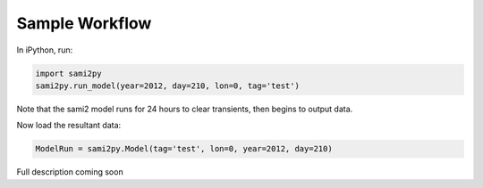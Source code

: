 Sample Workflow
===============

In iPython, run:

.. code:: python

  import sami2py
  sami2py.run_model(year=2012, day=210, lon=0, tag='test')

Note that the sami2 model runs for 24 hours to clear transients, then begins to output data.

Now load the resultant data:

.. code:: python

  ModelRun = sami2py.Model(tag='test', lon=0, year=2012, day=210)

Full description coming soon
